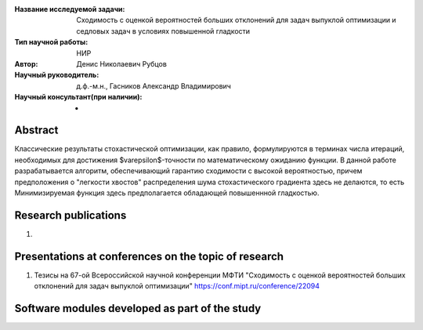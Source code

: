 |test| |codecov| |docs|

.. |test| image:: https://github.com/intsystems/ProjectTemplate/workflows/test/badge.svg
    :target: https://github.com/intsystems/ProjectTemplate/tree/master
    :alt: Test status
    
.. |codecov| image:: https://img.shields.io/codecov/c/github/intsystems/ProjectTemplate/master
    :target: https://app.codecov.io/gh/intsystems/ProjectTemplate
    :alt: Test coverage
    
.. |docs| image:: https://github.com/intsystems/ProjectTemplate/workflows/docs/badge.svg
    :target: https://intsystems.github.io/ProjectTemplate/
    :alt: Docs status


.. class:: center

    :Название исследуемой задачи: Сходимость с оценкой вероятностей больших отклонений для задач выпуклой оптимизации и седловых задач в условиях повышенной гладкости
    :Тип научной работы: НИР
    :Автор: Денис Николаевич Рубцов
    :Научный руководитель: д.ф.-м.н., Гасников Александр Владимирович
    :Научный консультант(при наличии): -

Abstract
========

Классические результаты стохастической оптимизации, как правило, формулируются в терминах числа итераций, необходимых для достижения $\varepsilon$-точности по математическому ожиданию функции. В данной работе разрабатывается алгоритм, обеспечивающий гарантию сходимости с высокой вероятностью, причем предположения о "легкости хвостов" распределения шума стохастического градиента здесь не делаются, то есть  Минимизируемая функция здесь предполагается обладающей повышеннной гладкостью.


Research publications
===============================
1. 

Presentations at conferences on the topic of research
================================================
1. Тезисы на 67-ой Всероссийской научной конференции МФТИ "Сходимость с оценкой вероятностей больших отклонений для задач выпуклой оптимизации" https://conf.mipt.ru/conference/22094

Software modules developed as part of the study
======================================================


